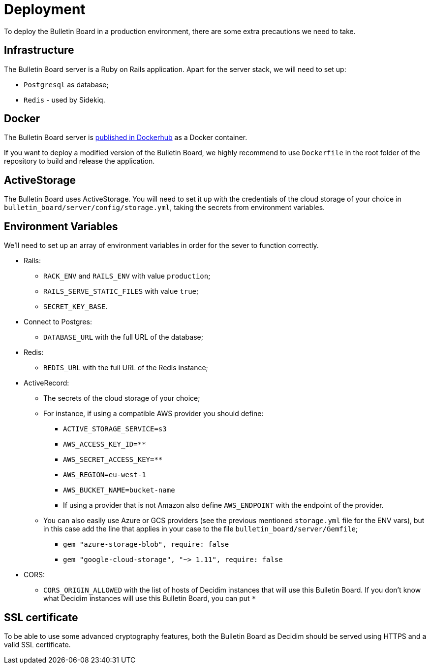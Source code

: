 = Deployment

To deploy the Bulletin Board in a production environment, there are some extra precautions we need to take.

== Infrastructure

The Bulletin Board server is a Ruby on Rails application.
Apart for the server stack, we will need to set up:

* `Postgresql` as database;
* `Redis` - used by Sidekiq.

== Docker

The Bulletin Board server is https://hub.docker.com/r/decidim/decidim-bulletin-board[published in Dockerhub] as a Docker container.

If you want to deploy a modified version of the Bulletin Board, we highly recommend to use `Dockerfile` in the root folder of the repository to build and release the application.

== ActiveStorage

The Bulletin Board uses ActiveStorage.
You will need to set it up with the credentials of the cloud storage of your choice in `bulletin_board/server/config/storage.yml`, taking the secrets from environment variables.

== Environment Variables

We'll need to set up an array of environment variables in order for the sever to function correctly.

* Rails:
 ** `RACK_ENV` and `RAILS_ENV` with value `production`;
 ** `RAILS_SERVE_STATIC_FILES` with value `true`;
 ** `SECRET_KEY_BASE`.
* Connect to Postgres:
 ** `DATABASE_URL` with the full URL of the database;
* Redis:
 ** `REDIS_URL` with the full URL of the Redis instance;
* ActiveRecord:
 ** The secrets of the cloud storage of your choice;
 ** For instance, if using a compatible AWS provider you should define:
   *** `ACTIVE_STORAGE_SERVICE=s3`
   *** `AWS_ACCESS_KEY_ID=********`
   *** `AWS_SECRET_ACCESS_KEY=********`
   *** `AWS_REGION=eu-west-1`
   *** `AWS_BUCKET_NAME=bucket-name`
   *** If using a provider that is not Amazon also define `AWS_ENDPOINT` with the endpoint of the provider.
 ** You can also easily use Azure or GCS providers (see the previous mentioned `storage.yml` file for the ENV vars), but in this case add the line that applies in your case to the file `bulletin_board/server/Gemfile`;
   *** `gem "azure-storage-blob", require: false`
   *** `gem "google-cloud-storage", "~> 1.11", require: false`
* CORS:
 ** `CORS_ORIGIN_ALLOWED` with the list of hosts of Decidim instances that will use this Bulletin Board.
If you don't know what Decidim instances will use this Bulletin Board, you can put `*`

== SSL certificate

To be able to use some advanced cryptography features, both the Bulletin Board as Decidim should be served using HTTPS and a valid SSL certificate.
